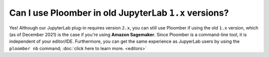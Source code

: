 Can I use Ploomber in old JupyterLab ``1.x`` versions?
------------------------------------------------------

Yes! Although our JupyterLab plug-in requires version ``2.x``, you can still
use Ploomber if using the old ``1.x`` version, which (as of December 2021) is the
case if you're using **Amazon Sagemaker**. Since Ploomber is a command-line
tool, it is independent of your editor/IDE. Furthermore, you can get the same
experience as JupyerLab users by using the
``ploomber nb`` command; :doc:`click here to learn more. <editors>`